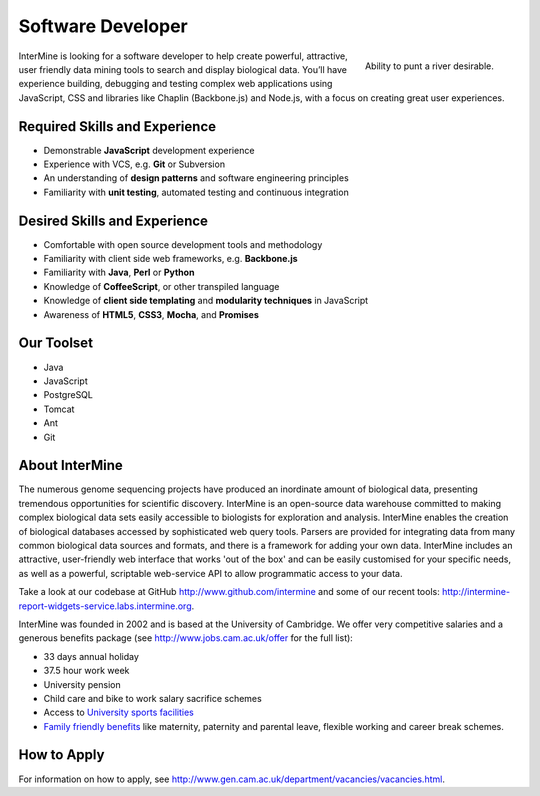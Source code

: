 Software Developer
================================

.. figure::  cam_bridge.jpg
   :align:   right

   Ability to punt a river desirable.

InterMine is looking for a software developer to help create powerful, attractive, user friendly data mining tools to search and display biological data. You’ll have experience building, debugging and testing complex web applications using JavaScript, CSS and libraries like Chaplin (Backbone.js) and Node.js, with a focus on creating great user experiences.


Required Skills and Experience
------------------------------

* Demonstrable **JavaScript** development experience
* Experience with VCS, e.g. **Git** or Subversion
* An understanding of **design patterns** and software engineering principles
* Familiarity with **unit testing**, automated testing and continuous integration

Desired Skills and Experience
------------------------------

* Comfortable with open source development tools and methodology
* Familiarity with client side web frameworks, e.g. **Backbone.js**
* Familiarity with **Java**, **Perl** or **Python** 
* Knowledge of **CoffeeScript**, or other transpiled language
* Knowledge of **client side templating** and **modularity techniques** in JavaScript
* Awareness of **HTML5**, **CSS3**, **Mocha**, and **Promises**

Our Toolset
------------------------------

* Java
* JavaScript
* PostgreSQL
* Tomcat
* Ant
* Git

About InterMine
------------------------------

The numerous genome sequencing projects have produced an inordinate amount of biological data, presenting tremendous opportunities for scientific discovery. InterMine is an open-source data warehouse committed to making complex biological data sets easily accessible to biologists for exploration and analysis. InterMine enables the creation of biological databases accessed by sophisticated web query tools. Parsers are provided for integrating data from many common biological data sources and formats, and there is a framework for adding your own data. InterMine includes an attractive, user-friendly web interface that works 'out of the box' and can be easily customised for your specific needs, as well as a powerful, scriptable web-service API to allow programmatic access to your data.

Take a look at our codebase at GitHub http://www.github.com/intermine and some of our recent tools: http://intermine-report-widgets-service.labs.intermine.org.

InterMine was founded in 2002 and is based at the University of Cambridge. We offer very competitive salaries and a generous benefits package (see http://www.jobs.cam.ac.uk/offer for the full list):

* 33 days annual holiday
* 37.5 hour work week
* University pension
* Child care and bike to work salary sacrifice schemes
* Access to `University sports facilities <http://www.sport.cam.ac.uk/information/staff.html>`_
* `Family friendly benefits <http://www.admin.cam.ac.uk/offices/hr/staff/benefits/family.html>`_ like maternity, paternity and parental leave, flexible working and career break schemes.
            

How to Apply
------------------------------

For information on how to apply, see http://www.gen.cam.ac.uk/department/vacancies/vacancies.html. 

